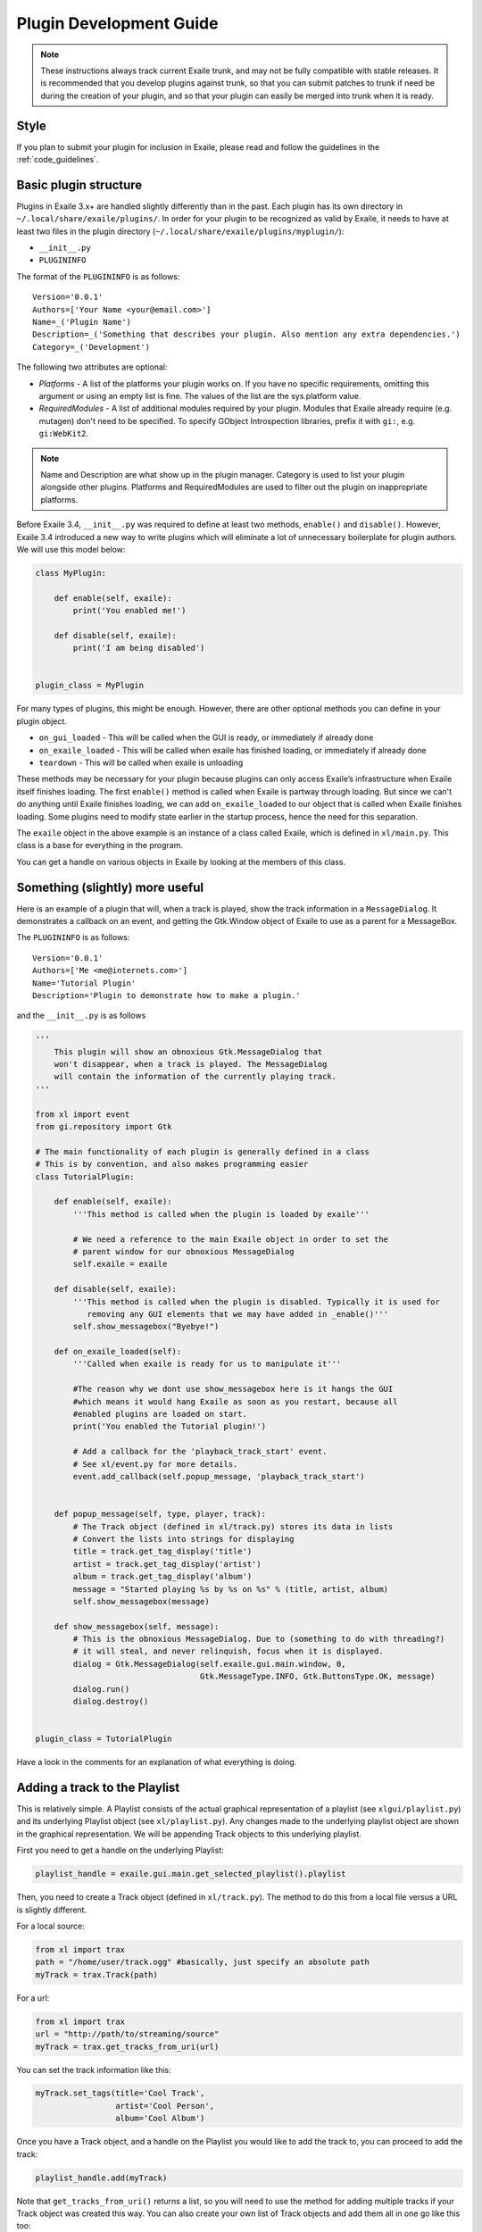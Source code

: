 Plugin Development Guide
========================

.. note:: These instructions always track current Exaile trunk, and may not
          be fully compatible with stable releases.  It is recommended that
          you develop plugins against trunk, so that you can submit patches
          to trunk if need be during the creation of your plugin, and so
          that your plugin can easily be merged into trunk when it is ready.

Style
-----

If you plan to submit your plugin for inclusion in Exaile, please read and
follow the guidelines in the :ref:`code_guidelines`.

Basic plugin structure
----------------------

Plugins in Exaile 3.x+ are handled slightly differently than in the past.
Each plugin has its own directory in ``~/.local/share/exaile/plugins/``. In order
for your plugin to be recognized as valid by Exaile, it needs to have at least
two files in the plugin directory (``~/.local/share/exaile/plugins/myplugin/``):

* ``__init__.py``
* ``PLUGININFO``

The format of the ``PLUGININFO`` is as follows::

    Version='0.0.1'
    Authors=['Your Name <your@email.com>']
    Name=_('Plugin Name')
    Description=_('Something that describes your plugin. Also mention any extra dependencies.')
    Category=_('Development')
    
The following two attributes are optional:

* `Platforms` - A list of the platforms your plugin works on. If you have no
  specific requirements, omitting this argument or using an empty list is
  fine. The values of the list are the sys.platform value.
* `RequiredModules` - A list of additional modules required by your plugin.
  Modules that Exaile already require (e.g. mutagen) don't need to be specified.
  To specify GObject Introspection libraries, prefix it with ``gi:``, e.g.
  ``gi:WebKit2``.

.. note:: Name and Description are what show up in the plugin manager.
          Category is used to list your plugin alongside other plugins.
          Platforms and RequiredModules are used to filter out the plugin
          on inappropriate platforms.

Before Exaile 3.4, ``__init__.py`` was required to define at least two methods,
``enable()`` and ``disable()``. However, Exaile 3.4 introduced a new way to write
plugins which will eliminate a lot of unnecessary boilerplate for plugin
authors. We will use this model below:

.. code-block:: python

    class MyPlugin:
    
        def enable(self, exaile):
            print('You enabled me!')
            
        def disable(self, exaile):
            print('I am being disabled')

    
    plugin_class = MyPlugin

For many types of plugins, this might be enough. However, there are other
optional methods you can define in your plugin object.

* ``on_gui_loaded`` - This will be called when the GUI is ready, or immediately
  if already done
* ``on_exaile_loaded`` - This will be called when exaile has finished loading,
  or immediately if already done
* ``teardown`` - This will be called when exaile is unloading

These methods may be necessary for your plugin because plugins can only
access Exaile’s infrastructure when Exaile itself finishes loading.
The first ``enable()`` method is called when Exaile is partway through
loading. But since we can't do anything until Exaile finishes loading, we
can add ``on_exaile_loaded`` to our object that is called when Exaile finishes
loading. Some plugins need to modify state earlier in the startup process,
hence the need for this separation.

The ``exaile`` object in the above example is an instance of a class called
Exaile, which is defined in ``xl/main.py``. This class is a base for everything
in the program.

You can get a handle on various objects in Exaile by looking at the members
of this class.

Something (slightly) more useful
--------------------------------

Here is an example of a plugin that will, when a track is played, show the
track information in a ``MessageDialog``. It demonstrates a callback on an event,
and getting the Gtk.Window object of Exaile to use as a parent for a MessageBox.

The ``PLUGININFO`` is as follows::

    Version='0.0.1'
    Authors=['Me <me@internets.com>']
    Name='Tutorial Plugin'
    Description='Plugin to demonstrate how to make a plugin.'

and the ``__init__.py`` is as follows

.. code-block:: python

    '''
        This plugin will show an obnoxious Gtk.MessageDialog that
        won't disappear, when a track is played. The MessageDialog
        will contain the information of the currently playing track.
    '''
    
    from xl import event
    from gi.repository import Gtk
    
    # The main functionality of each plugin is generally defined in a class
    # This is by convention, and also makes programming easier
    class TutorialPlugin:
    
        def enable(self, exaile):
            '''This method is called when the plugin is loaded by exaile'''
            
            # We need a reference to the main Exaile object in order to set the
            # parent window for our obnoxious MessageDialog
            self.exaile = exaile
            
        def disable(self, exaile):
            '''This method is called when the plugin is disabled. Typically it is used for
               removing any GUI elements that we may have added in _enable()'''
            self.show_messagebox("Byebye!")
        
        def on_exaile_loaded(self):
            '''Called when exaile is ready for us to manipulate it'''
            
            #The reason why we dont use show_messagebox here is it hangs the GUI
            #which means it would hang Exaile as soon as you restart, because all
            #enabled plugins are loaded on start.
            print('You enabled the Tutorial plugin!')  
            
            # Add a callback for the 'playback_track_start' event.
            # See xl/event.py for more details.
            event.add_callback(self.popup_message, 'playback_track_start')
            
           
        def popup_message(self, type, player, track):
            # The Track object (defined in xl/track.py) stores its data in lists
            # Convert the lists into strings for displaying
            title = track.get_tag_display('title')
            artist = track.get_tag_display('artist')
            album = track.get_tag_display('album')
            message = "Started playing %s by %s on %s" % (title, artist, album)
            self.show_messagebox(message)
        
        def show_messagebox(self, message):
            # This is the obnoxious MessageDialog. Due to (something to do with threading?)
            # it will steal, and never relinquish, focus when it is displayed.
            dialog = Gtk.MessageDialog(self.exaile.gui.main.window, 0,
                                       Gtk.MessageType.INFO, Gtk.ButtonsType.OK, message)
            dialog.run()
            dialog.destroy()
          
    
    plugin_class = TutorialPlugin

Have a look in the comments for an explanation of what everything is doing.

Adding a track to the Playlist
------------------------------

This is relatively simple. A Playlist consists of the actual graphical
representation of a playlist (see ``xlgui/playlist.py``) and its underlying
Playlist object (see ``xl/playlist.py``). Any changes made to the underlying
playlist object are shown in the graphical representation. We will be
appending Track objects to this underlying playlist.

First you need to get a handle on the underlying Playlist:

.. code-block:: python

    playlist_handle = exaile.gui.main.get_selected_playlist().playlist

Then, you need to create a Track object (defined in ``xl/track.py``). The
method to do this from a local file versus a URL is slightly different.

For a local source:

.. code-block:: python

    from xl import trax
    path = "/home/user/track.ogg" #basically, just specify an absolute path
    myTrack = trax.Track(path)

For a url:

.. code-block:: python

    from xl import trax
    url = "http://path/to/streaming/source" 
    myTrack = trax.get_tracks_from_uri(url)

You can set the track information like this:

.. code-block:: python

    myTrack.set_tags(title='Cool Track',
                     artist='Cool Person',
                     album='Cool Album')

Once you have a Track object, and a handle on the Playlist you would like
to add the track to, you can proceed to add the track:

.. code-block:: python

    playlist_handle.add(myTrack)

Note that ``get_tracks_from_uri()`` returns a list, so you will need to use the
method for adding multiple tracks if your Track object was created this way.
You can also create your own list of Track objects and add them all in one
go like this too:

.. code-block:: python

    playlist_handle.add_tracks(myTrack)

This is pretty much all you need to do to add a track to the playlist. An
example in a plugin might be:

.. code-block:: python

    from xl import event, trax
    
    class PlaylistExample:
   
        def enable(self, exaile):
            self.exaile = exaile
            
        def disable(self, exaile):
            pass
   
        def on_gui_loaded(self):
            self.playlist_handle = self.exaile.gui.main.get_selected_playlist().playlist
            
            local_tr = self.create_track_from_path('/home/user/track.ogg')
            remote_tr = self.create_track_from_url('http://site.com/track.ogg')
            self.add_single_to_playlist(local_tr)
            self.add_multiple_to_playlist(remote_tr)
        
        def create_track_from_path(self, path):
            return trax.Track(path)

        def create_track_from_url(self, url):
            return trax.get_tracks_from_uri(url)

        def add_single_to_playlist(self, track):
            self.playlist_handle.add(track)

        def add_multiple_to_playlist(self, tracks):
            self.playlist_handle.add_tracks(tracks)
    
    
    plugin_class = PlaylistExample

You can do more things when adding a track than simply specifying a track
object to add, see the methods in the class Playlist (``xl/playlist.py``) for more
details.

Adding another page to the left-hand Notebook
---------------------------------------------

This is done pretty easily. Basically, you need to subclass ``xlgui.panel.Panel``
and register a provider advertising your panel.

The subclass needs to have two attributes:

* ``ui_info`` - This defines the location of the .glade file that will be loaded
  into the notebook page (This file must be in Gtk.Builder format, not glade format)
* ``name`` - This is the name that will show on the notebook page, such as "MyPlugin"

.. code-block:: python

    from xl import providers
    from xlgui import panel
    
    # Note: The following uses the exaile object from the enable() method. You
    # might want to call this from the on_gui_loaded function of your plugin.
    page = MyPanel(exaile.gui.main.window)
    providers.register('main-panel', page)
    
    # to remove later:
    providers.unregister('main-panel', page)
       
    class MyPanel(panel.Panel):
        
        #specifies the path to the gladefile (must be in Gtk.Builder format) and the name of the Root Element in the gladefile
        ui_info = (os.path.dirname(__file__) + "mypanel_gladefile.glade", 'NameOfRootElement')    
    
        def __init__(self, parent):
            panel.Panel.__init__(self, parent)
            
            #This is the name that will show up on the tab in Exaile
            self.name = "MyPlugin"
            
            #typically here you'd set up your gui further, eg connect methods to signals etc

That's pretty much all there is to it. To see an actual implementation,
have a look at ``xlgui/panel/collection.py`` or take a look at the Jamendo plugin.

Setting the cover art for a track
---------------------------------

This is done by subclassing ``CoverSearchMethod`` and adding and instance of
the subclass the existing list. When Exaile plays a track with no cover,
it uses all the methods in its ``CoverSearchMethod`` list to try and find a cover.

A ``CoverSearchMethod`` must define:

* ``name`` - The name of the ``CoverSearchMethod``, used for removing it from the list once its been added
* ``type`` - The type of the ``CoverSearchMethod`` (local, remote)
* ``find_covers(self, track, limit=-1)`` - This is the method that is called
  by Exaile when it utilises the ``CoverSearchMethod``. This method must return
  an absolute path to the cover file on the users harddrive.

Here is an example CoverSearchMethod (taken from the Jamendo plugin). It
searches Jamendo for covers, downloads the cover to a local temp directory
and returns the path to the downloaded cover.

.. code-block:: python

    import urllib.request
    import hashlib
    from xl.cover import CoverSearchMethod, NoCoverFoundException
    
    class JamendoCoverSearch(CoverSearchMethod):
        name = 'jamendo'
        type = 'remote'
    
        def __init__(self):
            CoverSearchMethod.__init__(self)
    
        def find_covers(self, track, limit=-1):
            jamendo_url = track.get_loc_for_io()
    
            cache_dir = self.manager.cache_dir
            if (not jamendo_url) or (not ('http://' and 'jamendo' in jamendo_url)):
                raise NoCoverFoundException
    
            #http://stream10.jamendo.com/stream/61541/ogg2/02%20-%20PieRreF%20-%20Hologram.ogg?u=0&h=f2b227d38d
            split=jamendo_url.split('/')
            track_num = split[4]
            image_url = jamapi.get_album_image_url_from_track(track_num)
    
            if not image_url:
                raise NoCoverFoundException
    
            local_name = hashlib.sha1(split[6]).hexdigest() + ".jpg"
            covername = os.path.join(cache_dir, local_name)
            urllib.request.urlretrieve(image_url, covername)
    
            return [covername]

You can then add it to the list of ``CoverSearchMethods`` for Exaile to try like this:

.. code-block:: python

    exaile.covers.add_search_method(JamendoCoverSearch())

And remove it like this:

.. code-block:: python

    exaile.covers.remove_search_method_by_name('jamendo')


Make strings translatable
-------------------------

Every message should be written in English and should be translatable. The
following example shows how you can make a string translatable:

.. code-block:: python

    from xl.nls import gettext as _
    print(_('translatable string'))


Saving/Loading arbitrary settings
---------------------------------

This is quite easy. It's probably quicker to just show some code instead
of trying to explain it:

.. code-block:: python

    from xl import settings
    
    #to save a setting:
    setting_value = 'I am the value for this setting!'
    settings.set_option('plugin/pluginname/settingname', setting_value)
    
    #to get a setting
    default_value = 'If the setting doesn't exist, I am the default value.'
    retrieved_setting = settings.get_option('plugin/pluginname/settingname', default_value)

That's all there is to it. There is a few restrictions as to the
datatypes you can save as settings, see ``xl/settings.py`` for more details.

Searching the collection
-------------------------

The following method returns an list of similar tracks to the current
playing track:

.. code-block:: python

    exaile.dynamic.find_similar_tracks(exaile.player.current, 5) #the second optional argument is the limit

This method returns an list of tuples, which consist of the match rate and the artist's name:

.. code-block:: python

    exaile.dynamic.find_similar_artists(exaile.player.current)

If you would like to search the collection for a specific artist, album or
genre, you can use the following code:

.. code-block:: python

    from xl.trax import search
    
    artist = 'Oasis'
    tracks = [x.track for x in search.search_tracks_from_string(
               exaile.collection, ('artist=="%s"'%artist))]
               
    genre = 'pop'
    tracks = [x.track for x in search.search_tracks_from_string(
               exaile.collection, ('genre=="%s"'%genre))]
               
    album = 'Hefty Fine'
    tracks = [x.track for x in search.search_tracks_from_string(
               exaile.collection, ('album=="%s"'%album))]

You can search the collection also for different assignments, like the last
played tracks, the most recently added tracks or the tracks, which were
played most often. Here you see an example to display the most recently
added tracks:

.. code-block:: python

    from xl.trax import search
    from xl.trax.util import sort_tracks
    
    tracks = [x.track for x in search.search_tracks_from_string(exaile.collection, ('! %s==__null__' % '__last_played'))]
    tracks = sort_tracks(['__last_played'], tracks, True) #sort the tracks by the last playing
   
The other keywords are ``__date_added`` and ``__playcount``

Exaile D-Bus
------------

Here is a simple example how to use the D-Bus object:

.. code-block:: python

    #!/usr/bin/env python3
    
    from io import BytesIO
    import sys

    import dbus
    import Image
    
    def test_dbus():
        bus = dbus.SessionBus()
        try:
            remote_object = bus.get_object("org.exaile.Exaile","/org/exaile/Exaile")
            iface = dbus.Interface(remote_object, "org.exaile.Exaile")
            if iface.IsPlaying():
                title = iface.GetTrackAttr("title")
                print('Title:', title)
                album = iface.GetTrackAttr("album")
                print('Album:', album)
                artist = iface.GetTrackAttr("artist")
                print('Artist:', artist)
                genre = iface.GetTrackAttr("genre")
                print('Genre:', genre)
                dbusArray = iface.GetCoverData()
                coverdata = bytes(dbusArray)
                if coverdata:
                    im = Image.open(BytesIO(coverdata))
                    im.show()
            else:
                print("Exaile is not playing.")
        except dbus.exceptions.DBusException:
            print("Exaile is not running.")
    
    if __name__ == "__main__":
        test_dbus()

Please check out ``xl/xldbus.py`` for further method signatures.

Playback events
---------------

Since playback events can occur far before the main GUI object or even the
``exaile`` object is loaded, connecting to them in advance is required. To 
do this, in your ``__init__`` method:

.. code-block:: python

    event.add_callback(self.on_playback_player_start, 'playback_player_start')


Distributing the Plugin
-----------------------

Create a Plugin Archive
^^^^^^^^^^^^^^^^^^^^^^^

Basically, you just need to tar up your plugin's directory, and rename the
tarfile to <name_of_plugin_directory>.exz

You will need to develop your plugin with a similar hierarchy to the following::

    root --
         \ -- __init__.py
         \ -- PLUGININFO
         \ -- data
           \ -- somefile.glade
           \ -- somefile.dat
         \ -- images
           \ -- somefile.png

The archive should be named with the extension *.exz*. The name of the
plugin.exz file needs to match the name of the plugin directory.

So in the above example, you would need to call your plugin *root.exz* in
order for it to be accepted by Exaile.

exz files can optionally be compressed, using either gzip or bzip2. the
extension remains the same.

This is all you need to do to make a plugin archive.

Exaile API
----------

Now you know the basics about programming plugins for Exaile, but there
are many more useful classes you may need. You can get an overview about
the classes and their use by going through the :ref:`api_docs`.

Building your own version of this documentation
^^^^^^^^^^^^^^^^^^^^^^^^^^^^^^^^^^^^^^^^^^^^^^^

You can use the Python package manager (`pip <https://pip.pypa.io/en/stable/>`_)
to install sphinx:

.. code-block:: sh
  
    $ pip install sphinx
    
    # or on windows  
    $ py -m pip install sphinx

Then you can run the following command in a terminal:

.. code-block:: sh

    $ cd doc && make html

You'll find the documentation in ``doc/_build/html``.
